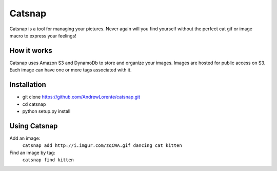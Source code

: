 Catsnap
======

Catsnap is a tool for managing your pictures. Never again will you find yourself without the perfect cat gif or image macro to express your feelings!

How it works
------------

Catsnap uses Amazon S3 and DynamoDb to store and organize your images. Images are hosted for public access on S3. Each image can have one or more tags associated with it.

Installation
------------

* git clone https://github.com/AndrewLorente/catsnap.git
* cd catsnap
* python setup.py install

Using Catsnap
-------------

Add an image:
    ``catsnap add http://i.imgur.com/zqCWA.gif dancing cat kitten``
Find an image by tag:
    ``catsnap find kitten``
